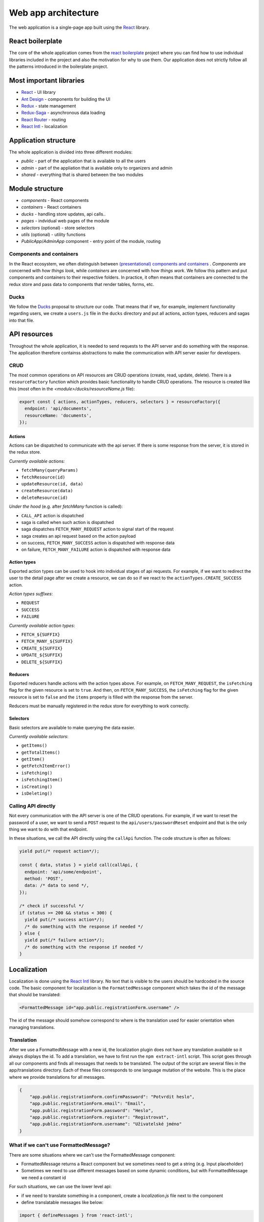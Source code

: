 ################################
 Web app architecture
################################

The web application is a single-page app built using the `React <https://reactjs.org/>`_ library.

*******************
 React boilerplate
*******************

The core of the whole application comes from the `react boilerplate <https://github.com/react-boilerplate/react-boilerplate>`_ project where you can find how to use individual libraries included in the project and also the motivation for why to use them. Our application does not strictly follow all the patterns introduced in the boilerplate project.

**************************
 Most important libraries
**************************

- `React <https://reactjs.org/>`_ - UI library
- `Ant Design <https://github.com/ant-design/ant-design>`_ - components for building the UI
- `Redux <https://redux.js.org/>`_ - state management
- `Redux-Saga <https://github.com/redux-saga/redux-saga>`_ - asynchronous data loading
- `React Router <https://github.com/ReactTraining/react-router>`_ - routing
- `React Intl <https://github.com/formatjs/react-intl>`_ - localization

**************************
 Application structure
**************************

The whole application is divided into three different modules:

- *public* - part of the application that is available to all the users
- *admin* - part of the appliation that is available only to organizers and admin
- *shared* - everything that is shared between the two modules

**************************
 Module structure
**************************

- *components* - React components
- *containers* - React containers
- *ducks* - handling store updates, api calls..
- *pages* - indvidual web pages of the module
- *selectors* (optional) - store selectors
- *utils* (optional) - utility functions
- *PublicApp*/*AdminApp* component - entry point of the module, routing

Components and containers
==========================

In the React ecosystem, we often distinguish between `(presentational) components and containers <https://medium.com/@dan_abramov/smart-and-dumb-components-7ca2f9a7c7d0>`_ . *Components* are concerned with *how things look*, while *containers* are concerned with *how things work*. We follow this pattern and put components and containers to their respective folders. In practice, it often means that containers are connected to the redux store and pass data to components that render tables, forms, etc.

Ducks
==========================

We follow the `Ducks <https://github.com/erikras/ducks-modular-redux>`_ proposal to structure our code. That means that if we, for example, implement functionality regarding users, we create a ``users.js`` file in the ``ducks`` directory and put all actions, action types, reducers and sagas into that file.

**************************
API resources
**************************

Throughout the whole application, it is needed to send requests to the API server and do something with the response. The application therefore containss abstractions to make the communication with API server easier for developers.

CRUD
==========================

The most common operations on API resources are CRUD operations (create, read, update, delete). There is a ``resourceFactory`` function which provides basic functionality to handle CRUD operations. The resource is created like this (most often in the *<module>/ducks/resourceName.js* file):

.. code-block:: js

  export const { actions, actionTypes, reducers, selectors } = resourceFactory({
    endpoint: 'api/documents',
    resourceName: 'documents',
  });


Actions
--------------------------

Actions can be dispatched to communicate with the api server. If there is some response from the server, it is stored in the redux store.

*Currently available actions:*

- ``fetchMany(queryParams)``
- ``fetchResource(id)``
- ``updateResource(id, data)``
- ``createResource(data)``
- ``deleteResource(id)``

*Under the hood* (e.g. after *fetchMany* function is called):

- ``CALL_API`` action is dispatched
- saga is called when such action is dispatched
- saga dispatches ``FETCH_MANY_REQUEST`` action to signal start of the request
- saga creates an api request based on the action payload
- on success, ``FETCH_MANY_SUCCESS`` action is dispatched with response data
- on failure, ``FETCH_MANY_FAILURE`` action is dispatched with response data

Action types
--------------------------

Exported action types can be used to hook into individual stages of api requests. For example, if we want to redirect the user to the detail page after we create a resource, we can do so if we react to the ``actionTypes.CREATE_SUCCESS`` action.

*Action types suffixes*:

- ``REQUEST``
- ``SUCCESS``
- ``FAILURE``

*Currently available action types*:

- ``FETCH_${SUFFIX}``
- ``FETCH_MANY_${SUFFIX}``
- ``CREATE_${SUFFIX}``
- ``UPDATE_${SUFFIX}``
- ``DELETE_${SUFFIX}``

Reducers
--------------------------

Exported reducers handle actions with the action types above. For example, on ``FETCH_MANY_REQUEST``, the ``isFetching`` flag for the given resource is set to ``true``. And then, on ``FETCH_MANY_SUCCESS``, the ``isFetching`` flag for the given resource is set to ``false`` and the ``items`` property is filled with the response from the server.

Reducers must be manually registered in the redux store for everything to work correctly.

Selectors
--------------------------

Basic selectors are available to make querying the data easier.

*Currently available selectors*:

- ``getItems()``
- ``getTotalItems()``
- ``getItem()``
- ``getFetchItemError()``
- ``isFetching()``
- ``isFetchingItem()``
- ``isCreating()``
- ``isDeleting()``

Calling API directly
==========================

Not every communication with the API server is one of the CRUD operations. For example, if we want to reset the password of a user, we want to send a ``POST`` request to the ``api/users/passwordReset`` endpoint and that is the only thing we want to do with that endpoint.

In these situations, we call the API directly using the ``callApi`` function. The code structure is often as follows:

.. code-block:: js

  yield put(/* request action*/);

  const { data, status } = yield call(callApi, {
    endpoint: 'api/some/endpoint',
    method: 'POST',
    data: /* data to send */,
  });

  /* check if successful */
  if (status >= 200 && status < 300) {
    yield put(/* success action*/);
    /* do something with the response if needed */
  } else {
    yield put(/* failure action*/);
    /* do something with the response if needed */
  }

**************************
 Localization
**************************

Localization is done using the `React Intl <https://github.com/formatjs/react-intl>`_ library. No text that is visible to the users should be hardcoded in the source code. The basic component for localization is the ``FormattedMessage`` component which takes the id of the message that should be translated:

.. code-block:: js

  <FormattedMessage id="app.public.registrationForm.username" />

The id of the message should somehow correspond to where is the translation used for easier orientation when managing translations.

Translation
=========================

After we use a FormattedMessage with a new id, the localization plugin does not have any translation available so it always displays the id. To add a translation, we have to first run the ``npm extract-intl`` script. This script goes through all our components and finds all messages that needs to be translated. The output of the script are several files in the app/translations directory. Each of these files corresponds to one language mutation of the website. This is the place where we provide translations for all messages.

.. code-block:: json

    {
        "app.public.registrationForm.confirmPassword": "Potvrdit heslo",
        "app.public.registrationForm.email": "Email",
        "app.public.registrationForm.password": "Heslo",
        "app.public.registrationForm.register": "Registrovat",
        "app.public.registrationForm.username": "Uživatelské jméno"
    }

What if we can't use FormattedMessage?
======================================

There are some situations where we can't use the FormattedMessage component:

- FormattedMessage returns a React component but we sometimes need to get a string (e.g. Input placeholder)
- Sometimes we need to use different messages based on some dynamic conditions, but with FormattedMessage we need a constant id

For such situations, we can use the lower level api:

- if we need to translate something in a component, create a *localization.js* file next to the component
- define translatable messages like below:


.. code-block:: js

  import { defineMessages } from 'react-intl';

  export const intlMessages = defineMessages({
    title: { id: 'app.registrationForm.title' },
    username: { id: 'app.registrationForm.username' },
  });


- import messages together with the *intl* object:

.. code-block:: js

  import { intl } from '@/modules/shared/helpers/IntlGlobalProvider';
  import { intlMessages } from 'path/to/localization.js';

- get translated messages:

.. code-block:: js

  <Input placeholder={intl.formatMessage(intlMessages.username)} />

**************************
 Enums
**************************

It is often needed to map server enums to web app enums together with their localizations. Because all the other translations are done in the web app, we decided to do the same with the enums. We provide ``createEnum()`` function to make working with enums easier.

Creating new enum
=========================

To make a new enum, first create and export new variable in the ``shared/helpers/enumHelpers.js`` file:

.. code-block:: js

  export const userRoleEnum = {
    USER: 1,
    ORGANIZER: 2,
    ADMIN: 3,
  };

.. note::

  If the enum is mapped from a server enum, make sure that the id of each item corresponds to the id on the server.

Then call the ``createEnum(enum, translations)`` on the enum variable:

.. code-block:: js

  userRoleEnum.helpers = createEnum(
    userRoleEnum,
    defineMessages({
      1: { id: 'app.enums.userRole.user' },
      2: { id: 'app.enums.userRole.organizer' },
      3: { id: 'app.enums.userRole.admin' },
    }),
  );

The function currently creates these helpers:

- ``idToText(id)`` - gets translated name of the enum
- ``getFilterOptions()`` - gets <value, text> tuples for usage in filters
- ``getValues()`` - gets <id, text> tuples

**************************
 Higher-order components
**************************

`Higher-order component <https://reactjs.org/docs/higher-order-components.html>`_ (HOC) is a React technique for reusing component logic. We provide several HOCs for functionality that is repeated in multiple places in the codebase. All HOCs are located in the ``shared/helpers/hocs`` folder.

- ``withAjax()`` - enhances Ant tables with Ajax loading, sorting, pagination, filtering
- ``withCurrentUser()`` - provides the ``currentUser`` prop
- ``withEnhancedForm()`` - provides isSubmitting and error props to Ant forms
- ``withLoadMore()`` - provides the loadMore functionality to Ant lists 
- ``withMenuSync()`` - is used to dispatch a menu sync action on componentWillMount()
- ``withPasswordConfirmation()`` - provides function to compare passwords
- ``withSyncedActiveItems()`` - provides activeItems props that contain active items for a given menu
